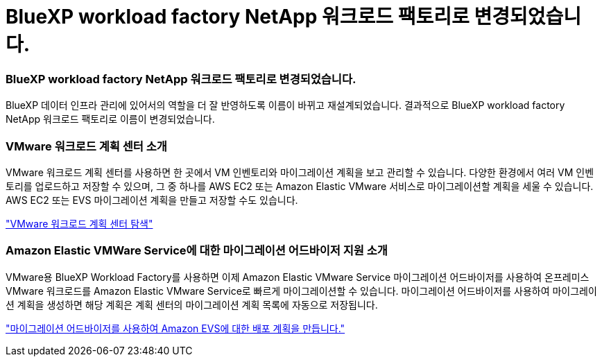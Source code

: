 = BlueXP workload factory NetApp 워크로드 팩토리로 변경되었습니다.
:allow-uri-read: 




=== BlueXP workload factory NetApp 워크로드 팩토리로 변경되었습니다.

BlueXP 데이터 인프라 관리에 있어서의 역할을 더 잘 반영하도록 이름이 바뀌고 재설계되었습니다. 결과적으로 BlueXP workload factory NetApp 워크로드 팩토리로 이름이 변경되었습니다.



=== VMware 워크로드 계획 센터 소개

VMware 워크로드 계획 센터를 사용하면 한 곳에서 VM 인벤토리와 마이그레이션 계획을 보고 관리할 수 있습니다. 다양한 환경에서 여러 VM 인벤토리를 업로드하고 저장할 수 있으며, 그 중 하나를 AWS EC2 또는 Amazon Elastic VMware 서비스로 마이그레이션할 계획을 세울 수 있습니다. AWS EC2 또는 EVS 마이그레이션 계획을 만들고 저장할 수도 있습니다.

https://docs.netapp.com/us-en/workload-vmware/explore-planning-center.html["VMware 워크로드 계획 센터 탐색"]



=== Amazon Elastic VMWare Service에 대한 마이그레이션 어드바이저 지원 소개

VMware용 BlueXP Workload Factory를 사용하면 이제 Amazon Elastic VMware Service 마이그레이션 어드바이저를 사용하여 온프레미스 VMware 워크로드를 Amazon Elastic VMware Service로 빠르게 마이그레이션할 수 있습니다. 마이그레이션 어드바이저를 사용하여 마이그레이션 계획을 생성하면 해당 계획은 계획 센터의 마이그레이션 계획 목록에 자동으로 저장됩니다.

https://docs.netapp.com/us-en/workload-vmware/launch-migration-advisor-evs.html["마이그레이션 어드바이저를 사용하여 Amazon EVS에 대한 배포 계획을 만듭니다."]
